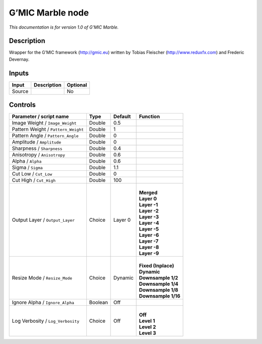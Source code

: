 .. _eu.gmic.Marble:

G’MIC Marble node
=================

*This documentation is for version 1.0 of G’MIC Marble.*

Description
-----------

Wrapper for the G’MIC framework (http://gmic.eu) written by Tobias Fleischer (http://www.reduxfx.com) and Frederic Devernay.

Inputs
------

+--------+-------------+----------+
| Input  | Description | Optional |
+========+=============+==========+
| Source |             | No       |
+--------+-------------+----------+

Controls
--------

.. tabularcolumns:: |>{\raggedright}p{0.2\columnwidth}|>{\raggedright}p{0.06\columnwidth}|>{\raggedright}p{0.07\columnwidth}|p{0.63\columnwidth}|

.. cssclass:: longtable

+-------------------------------------+---------+---------+-----------------------+
| Parameter / script name             | Type    | Default | Function              |
+=====================================+=========+=========+=======================+
| Image Weight / ``Image_Weight``     | Double  | 0.5     |                       |
+-------------------------------------+---------+---------+-----------------------+
| Pattern Weight / ``Pattern_Weight`` | Double  | 1       |                       |
+-------------------------------------+---------+---------+-----------------------+
| Pattern Angle / ``Pattern_Angle``   | Double  | 0       |                       |
+-------------------------------------+---------+---------+-----------------------+
| Amplitude / ``Amplitude``           | Double  | 0       |                       |
+-------------------------------------+---------+---------+-----------------------+
| Sharpness / ``Sharpness``           | Double  | 0.4     |                       |
+-------------------------------------+---------+---------+-----------------------+
| Anisotropy / ``Anisotropy``         | Double  | 0.6     |                       |
+-------------------------------------+---------+---------+-----------------------+
| Alpha / ``Alpha``                   | Double  | 0.6     |                       |
+-------------------------------------+---------+---------+-----------------------+
| Sigma / ``Sigma``                   | Double  | 1.1     |                       |
+-------------------------------------+---------+---------+-----------------------+
| Cut Low / ``Cut_Low``               | Double  | 0       |                       |
+-------------------------------------+---------+---------+-----------------------+
| Cut High / ``Cut_High``             | Double  | 100     |                       |
+-------------------------------------+---------+---------+-----------------------+
| Output Layer / ``Output_Layer``     | Choice  | Layer 0 | |                     |
|                                     |         |         | | **Merged**          |
|                                     |         |         | | **Layer 0**         |
|                                     |         |         | | **Layer -1**        |
|                                     |         |         | | **Layer -2**        |
|                                     |         |         | | **Layer -3**        |
|                                     |         |         | | **Layer -4**        |
|                                     |         |         | | **Layer -5**        |
|                                     |         |         | | **Layer -6**        |
|                                     |         |         | | **Layer -7**        |
|                                     |         |         | | **Layer -8**        |
|                                     |         |         | | **Layer -9**        |
+-------------------------------------+---------+---------+-----------------------+
| Resize Mode / ``Resize_Mode``       | Choice  | Dynamic | |                     |
|                                     |         |         | | **Fixed (Inplace)** |
|                                     |         |         | | **Dynamic**         |
|                                     |         |         | | **Downsample 1/2**  |
|                                     |         |         | | **Downsample 1/4**  |
|                                     |         |         | | **Downsample 1/8**  |
|                                     |         |         | | **Downsample 1/16** |
+-------------------------------------+---------+---------+-----------------------+
| Ignore Alpha / ``Ignore_Alpha``     | Boolean | Off     |                       |
+-------------------------------------+---------+---------+-----------------------+
| Log Verbosity / ``Log_Verbosity``   | Choice  | Off     | |                     |
|                                     |         |         | | **Off**             |
|                                     |         |         | | **Level 1**         |
|                                     |         |         | | **Level 2**         |
|                                     |         |         | | **Level 3**         |
+-------------------------------------+---------+---------+-----------------------+
